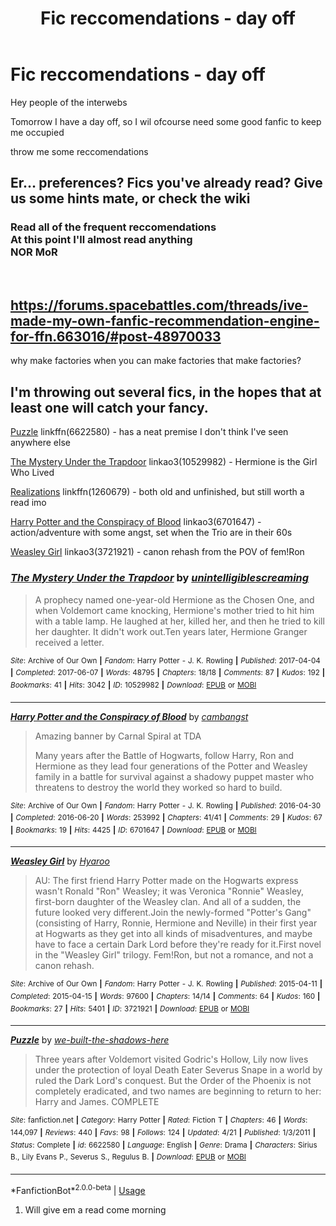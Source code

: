 #+TITLE: Fic reccomendations - day off

* Fic reccomendations - day off
:PROPERTIES:
:Author: Davies_black
:Score: 2
:DateUnix: 1539191903.0
:DateShort: 2018-Oct-10
:FlairText: Recommendations
:END:
Hey people of the interwebs

Tomorrow I have a day off, so I wil ofcourse need some good fanfic to keep me occupied

throw me some reccomendations


** Er... preferences? Fics you've already read? Give us some hints mate, or check the wiki
:PROPERTIES:
:Author: FloreatCastellum
:Score: 1
:DateUnix: 1539192371.0
:DateShort: 2018-Oct-10
:END:

*** Read all of the frequent reccomendations\\
At this point I'll almost read anything\\
NOR MoR

​
:PROPERTIES:
:Author: Davies_black
:Score: 1
:DateUnix: 1539192706.0
:DateShort: 2018-Oct-10
:END:


** [[https://forums.spacebattles.com/threads/ive-made-my-own-fanfic-recommendation-engine-for-ffn.663016/#post-48970033]]

why make factories when you can make factories that make factories?
:PROPERTIES:
:Author: zerkses
:Score: 1
:DateUnix: 1539265323.0
:DateShort: 2018-Oct-11
:END:


** I'm throwing out several fics, in the hopes that at least one will catch your fancy.

[[https://www.fanfiction.net/s/6622580/1/Puzzle][Puzzle]] linkffn(6622580) - has a neat premise I don't think I've seen anywhere else

[[https://archiveofourown.org/works/10529982][The Mystery Under the Trapdoor]] linkao3(10529982) - Hermione is the Girl Who Lived

[[https://www.fanfiction.net/s/1260679/1/Realizations][Realizations]] linkffn(1260679) - both old and unfinished, but still worth a read imo

[[https://archiveofourown.org/works/6701647][Harry Potter and the Conspiracy of Blood]] linkao3(6701647) - action/adventure with some angst, set when the Trio are in their 60s

[[https://archiveofourown.org/works/3721921][Weasley Girl]] linkao3(3721921) - canon rehash from the POV of fem!Ron
:PROPERTIES:
:Author: siderumincaelo
:Score: 1
:DateUnix: 1539195048.0
:DateShort: 2018-Oct-10
:END:

*** [[https://archiveofourown.org/works/10529982][*/The Mystery Under the Trapdoor/*]] by [[https://www.archiveofourown.org/users/unintelligiblescreaming/pseuds/unintelligiblescreaming][/unintelligiblescreaming/]]

#+begin_quote
  A prophecy named one-year-old Hermione as the Chosen One, and when Voldemort came knocking, Hermione's mother tried to hit him with a table lamp. He laughed at her, killed her, and then he tried to kill her daughter. It didn't work out.Ten years later, Hermione Granger received a letter.
#+end_quote

^{/Site/:} ^{Archive} ^{of} ^{Our} ^{Own} ^{*|*} ^{/Fandom/:} ^{Harry} ^{Potter} ^{-} ^{J.} ^{K.} ^{Rowling} ^{*|*} ^{/Published/:} ^{2017-04-04} ^{*|*} ^{/Completed/:} ^{2017-06-07} ^{*|*} ^{/Words/:} ^{48795} ^{*|*} ^{/Chapters/:} ^{18/18} ^{*|*} ^{/Comments/:} ^{87} ^{*|*} ^{/Kudos/:} ^{192} ^{*|*} ^{/Bookmarks/:} ^{41} ^{*|*} ^{/Hits/:} ^{3042} ^{*|*} ^{/ID/:} ^{10529982} ^{*|*} ^{/Download/:} ^{[[https://archiveofourown.org/downloads/un/unintelligiblescreaming/10529982/The%20Mystery%20Under%20the%20Trapdoor.epub?updated_at=1496883432][EPUB]]} ^{or} ^{[[https://archiveofourown.org/downloads/un/unintelligiblescreaming/10529982/The%20Mystery%20Under%20the%20Trapdoor.mobi?updated_at=1496883432][MOBI]]}

--------------

[[https://archiveofourown.org/works/6701647][*/Harry Potter and the Conspiracy of Blood/*]] by [[https://www.archiveofourown.org/users/cambangst/pseuds/cambangst][/cambangst/]]

#+begin_quote
  Amazing banner by Carnal Spiral at TDA

  Many years after the Battle of Hogwarts, follow Harry, Ron and Hermione as they lead four generations of the Potter and Weasley family in a battle for survival against a shadowy puppet master who threatens to destroy the world they worked so hard to build.
#+end_quote

^{/Site/:} ^{Archive} ^{of} ^{Our} ^{Own} ^{*|*} ^{/Fandom/:} ^{Harry} ^{Potter} ^{-} ^{J.} ^{K.} ^{Rowling} ^{*|*} ^{/Published/:} ^{2016-04-30} ^{*|*} ^{/Completed/:} ^{2016-06-20} ^{*|*} ^{/Words/:} ^{253992} ^{*|*} ^{/Chapters/:} ^{41/41} ^{*|*} ^{/Comments/:} ^{29} ^{*|*} ^{/Kudos/:} ^{67} ^{*|*} ^{/Bookmarks/:} ^{19} ^{*|*} ^{/Hits/:} ^{4425} ^{*|*} ^{/ID/:} ^{6701647} ^{*|*} ^{/Download/:} ^{[[https://archiveofourown.org/downloads/ca/cambangst/6701647/Harry%20Potter%20and%20the%20Conspiracy.epub?updated_at=1466472573][EPUB]]} ^{or} ^{[[https://archiveofourown.org/downloads/ca/cambangst/6701647/Harry%20Potter%20and%20the%20Conspiracy.mobi?updated_at=1466472573][MOBI]]}

--------------

[[https://archiveofourown.org/works/3721921][*/Weasley Girl/*]] by [[https://www.archiveofourown.org/users/Hyaroo/pseuds/Hyaroo][/Hyaroo/]]

#+begin_quote
  AU: The first friend Harry Potter made on the Hogwarts express wasn't Ronald "Ron" Weasley; it was Veronica "Ronnie" Weasley, first-born daughter of the Weasley clan. And all of a sudden, the future looked very different.Join the newly-formed "Potter's Gang" (consisting of Harry, Ronnie, Hermione and Neville) in their first year at Hogwarts as they get into all kinds of misadventures, and maybe have to face a certain Dark Lord before they're ready for it.First novel in the "Weasley Girl" trilogy. Fem!Ron, but not a romance, and not a canon rehash.
#+end_quote

^{/Site/:} ^{Archive} ^{of} ^{Our} ^{Own} ^{*|*} ^{/Fandom/:} ^{Harry} ^{Potter} ^{-} ^{J.} ^{K.} ^{Rowling} ^{*|*} ^{/Published/:} ^{2015-04-11} ^{*|*} ^{/Completed/:} ^{2015-04-15} ^{*|*} ^{/Words/:} ^{97600} ^{*|*} ^{/Chapters/:} ^{14/14} ^{*|*} ^{/Comments/:} ^{64} ^{*|*} ^{/Kudos/:} ^{160} ^{*|*} ^{/Bookmarks/:} ^{27} ^{*|*} ^{/Hits/:} ^{5401} ^{*|*} ^{/ID/:} ^{3721921} ^{*|*} ^{/Download/:} ^{[[https://archiveofourown.org/downloads/Hy/Hyaroo/3721921/Weasley%20Girl.epub?updated_at=1499333610][EPUB]]} ^{or} ^{[[https://archiveofourown.org/downloads/Hy/Hyaroo/3721921/Weasley%20Girl.mobi?updated_at=1499333610][MOBI]]}

--------------

[[https://www.fanfiction.net/s/6622580/1/][*/Puzzle/*]] by [[https://www.fanfiction.net/u/531023/we-built-the-shadows-here][/we-built-the-shadows-here/]]

#+begin_quote
  Three years after Voldemort visited Godric's Hollow, Lily now lives under the protection of loyal Death Eater Severus Snape in a world by ruled the Dark Lord's conquest. But the Order of the Phoenix is not completely eradicated, and two names are beginning to return to her: Harry and James. COMPLETE
#+end_quote

^{/Site/:} ^{fanfiction.net} ^{*|*} ^{/Category/:} ^{Harry} ^{Potter} ^{*|*} ^{/Rated/:} ^{Fiction} ^{T} ^{*|*} ^{/Chapters/:} ^{46} ^{*|*} ^{/Words/:} ^{144,097} ^{*|*} ^{/Reviews/:} ^{440} ^{*|*} ^{/Favs/:} ^{98} ^{*|*} ^{/Follows/:} ^{124} ^{*|*} ^{/Updated/:} ^{4/21} ^{*|*} ^{/Published/:} ^{1/3/2011} ^{*|*} ^{/Status/:} ^{Complete} ^{*|*} ^{/id/:} ^{6622580} ^{*|*} ^{/Language/:} ^{English} ^{*|*} ^{/Genre/:} ^{Drama} ^{*|*} ^{/Characters/:} ^{Sirius} ^{B.,} ^{Lily} ^{Evans} ^{P.,} ^{Severus} ^{S.,} ^{Regulus} ^{B.} ^{*|*} ^{/Download/:} ^{[[http://www.ff2ebook.com/old/ffn-bot/index.php?id=6622580&source=ff&filetype=epub][EPUB]]} ^{or} ^{[[http://www.ff2ebook.com/old/ffn-bot/index.php?id=6622580&source=ff&filetype=mobi][MOBI]]}

--------------

*FanfictionBot*^{2.0.0-beta} | [[https://github.com/tusing/reddit-ffn-bot/wiki/Usage][Usage]]
:PROPERTIES:
:Author: FanfictionBot
:Score: 1
:DateUnix: 1539195062.0
:DateShort: 2018-Oct-10
:END:

**** Will give em a read come morning

​
:PROPERTIES:
:Author: Davies_black
:Score: 1
:DateUnix: 1539197543.0
:DateShort: 2018-Oct-10
:END:
